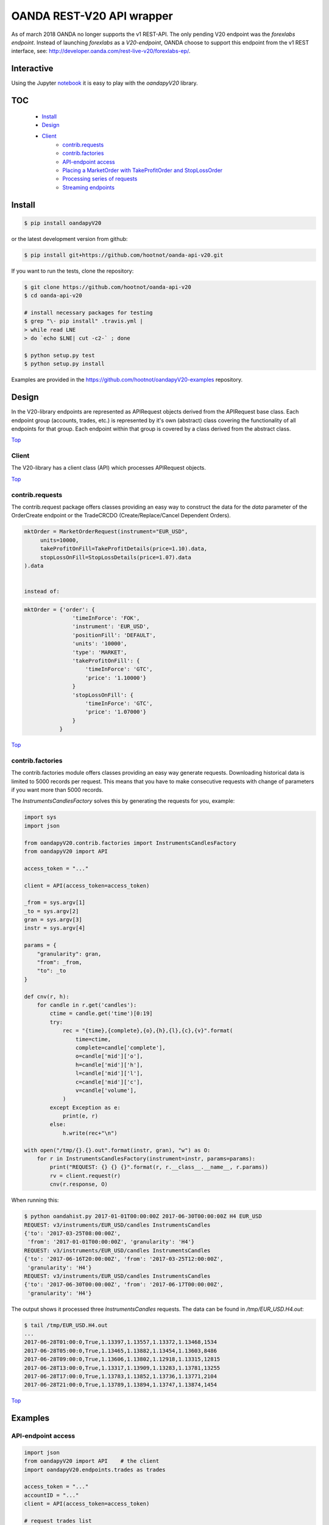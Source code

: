 OANDA REST-V20 API wrapper
==========================

.. _Top:

As of march 2018 OANDA no longer supports the v1 REST-API. The only pending
V20 endpoint was the *forexlabs endpoint*. Instead of launching *forexlabs*
as a *V20-endpoint*, OANDA choose to support this endpoint from the v1
REST interface, see: http://developer.oanda.com/rest-live-v20/forexlabs-ep/.


.. image:: https://travis-ci.org/hootnot/oanda-api-v20.svg?branch=master
   :target: https://travis-ci.org/hootnot/oanda-api-v20
   :alt: Build

.. image:: https://readthedocs.org/projects/oanda-api-v20/badge/?version=latest
   :target: http://oanda-api-v20.readthedocs.io/en/latest/?badge=latest
   :alt: Documentation Status

.. image:: https://landscape.io/github/hootnot/oanda-api-v20/master/landscape.svg?style=flat
   :target: https://landscape.io/github/hootnot/oanda-api-v20/master
   :alt: Code Health

.. image:: https://coveralls.io/repos/github/hootnot/oanda-api-v20/badge.svg?branch=master
   :target: https://coveralls.io/github/hootnot/oanda-api-v20?branch=master
   :alt: Coverage

.. image:: https://badge.fury.io/py/oandapyV20.svg
   :target: https://badge.fury.io/py/oandapyV20
   :alt: Pypi

.. image:: https://img.shields.io/pypi/pyversions/oandapyV20.svg
   :target: https://pypi.org/project/oandapyV20
   :alt: Python versions

.. image:: https://api.codacy.com/project/badge/Grade/5946514e3a7c407291f76e630ce3553b 
   :target: https://www.codacy.com/app/hootnot/oandaapiv20utm_source=github.com&amp;utm_medium=referral&amp;utm_content=hootnot/oanda-api-v20&amp;utm_campaign=Badge_Grade
   :alt: Codacy


Interactive
-----------

.. image:: https://jupyter.readthedocs.io/en/latest/_static/_images/jupyter.svg
   :target: ./jupyter
   :alt: Jupyter

Using the Jupyter `notebook`_ it is easy to play with the
*oandapyV20* library.

.. _notebook: ./jupyter/index.ipynb

TOC
---

   + `Install`_
   + `Design`_
   + `Client`_
       - `contrib.requests`_
       - `contrib.factories`_
       - `API-endpoint access`_
       - `Placing a MarketOrder with TakeProfitOrder and StopLossOrder`_
       - `Processing series of requests`_
       - `Streaming endpoints`_

Install
-------

.. code-block:: bash

    $ pip install oandapyV20


or the latest development version from github:

.. code-block:: bash

    $ pip install git+https://github.com/hootnot/oanda-api-v20.git

If you want to run the tests, clone the repository:

.. code-block:: bash

    $ git clone https://github.com/hootnot/oanda-api-v20
    $ cd oanda-api-v20

    # install necessary packages for testing
    $ grep "\- pip install" .travis.yml |
    > while read LNE
    > do `echo $LNE| cut -c2-` ; done

    $ python setup.py test
    $ python setup.py install

Examples are provided in the https://github.com/hootnot/oandapyV20-examples
repository.



Design
------

In the V20-library endpoints are represented as APIRequest objects derived from the
APIRequest base class. Each endpoint group (accounts, trades, etc.) is represented
by it's own (abstract) class covering the functionality of all endpoints for that group. Each endpoint within that group is covered by a class derived from
the abstract class.

Top_

Client
~~~~~~

The V20-library has a client class (API) which processes APIRequest objects.

Top_

contrib.requests
~~~~~~~~~~~~~~~~

The contrib.request package offers classes providing an easy way
to construct the data for the *data* parameter of the OrderCreate endpoint
or the TradeCRCDO (Create/Replace/Cancel Dependent Orders).

.. code-block:: python

    mktOrder = MarketOrderRequest(instrument="EUR_USD",
         units=10000,
         takeProfitOnFill=TakeProfitDetails(price=1.10).data,
         stopLossOnFill=StopLossDetails(price=1.07).data
    ).data


    instead of:

.. code-block:: python

    mktOrder = {'order': {
                   'timeInForce': 'FOK',
                   'instrument': 'EUR_USD',
                   'positionFill': 'DEFAULT',
                   'units': '10000',
                   'type': 'MARKET',
                   'takeProfitOnFill': {
                       'timeInForce': 'GTC',
                       'price': '1.10000'}
                   }
                   'stopLossOnFill': {
                       'timeInForce': 'GTC',
                       'price': '1.07000'}
                   }
               }


Top_

contrib.factories
~~~~~~~~~~~~~~~~~

The contrib.factories module offers classes providing an easy way
generate requests.
Downloading historical data is limited to 5000 records per request. This
means that you have to make consecutive requests with change of parameters
if you want more than 5000 records.

The *InstrumentsCandlesFactory* solves this by generating the requests for you,
example:

.. code-block:: python

   import sys
   import json

   from oandapyV20.contrib.factories import InstrumentsCandlesFactory
   from oandapyV20 import API

   access_token = "..."

   client = API(access_token=access_token)

   _from = sys.argv[1]
   _to = sys.argv[2]
   gran = sys.argv[3]
   instr = sys.argv[4]

   params = {
       "granularity": gran,
       "from": _from,
       "to": _to
   }

   def cnv(r, h):
       for candle in r.get('candles'):
           ctime = candle.get('time')[0:19]
           try:
               rec = "{time},{complete},{o},{h},{l},{c},{v}".format(
                   time=ctime,
                   complete=candle['complete'],
                   o=candle['mid']['o'],
                   h=candle['mid']['h'],
                   l=candle['mid']['l'],
                   c=candle['mid']['c'],
                   v=candle['volume'],
               )
           except Exception as e:
               print(e, r)
           else:
               h.write(rec+"\n")

   with open("/tmp/{}.{}.out".format(instr, gran), "w") as O:
       for r in InstrumentsCandlesFactory(instrument=instr, params=params):
           print("REQUEST: {} {} {}".format(r, r.__class__.__name__, r.params))
           rv = client.request(r)
           cnv(r.response, O)


When running this:

.. code-block:: shell

   $ python oandahist.py 2017-01-01T00:00:00Z 2017-06-30T00:00:00Z H4 EUR_USD
   REQUEST: v3/instruments/EUR_USD/candles InstrumentsCandles
   {'to': '2017-03-25T08:00:00Z',
    'from': '2017-01-01T00:00:00Z', 'granularity': 'H4'}
   REQUEST: v3/instruments/EUR_USD/candles InstrumentsCandles
   {'to': '2017-06-16T20:00:00Z', 'from': '2017-03-25T12:00:00Z',
    'granularity': 'H4'}
   REQUEST: v3/instruments/EUR_USD/candles InstrumentsCandles
   {'to': '2017-06-30T00:00:00Z', 'from': '2017-06-17T00:00:00Z',
    'granularity': 'H4'}


The output shows it processed three *InstrumentsCandles* requests. The
data can be found in */tmp/EUR_USD.H4.out*:

.. code-block:: shell

   $ tail /tmp/EUR_USD.H4.out
   ...
   2017-06-28T01:00:0,True,1.13397,1.13557,1.13372,1.13468,1534
   2017-06-28T05:00:0,True,1.13465,1.13882,1.13454,1.13603,8486
   2017-06-28T09:00:0,True,1.13606,1.13802,1.12918,1.13315,12815
   2017-06-28T13:00:0,True,1.13317,1.13909,1.13283,1.13781,13255
   2017-06-28T17:00:0,True,1.13783,1.13852,1.13736,1.13771,2104
   2017-06-28T21:00:0,True,1.13789,1.13894,1.13747,1.13874,1454


Top_

Examples
--------

API-endpoint access
~~~~~~~~~~~~~~~~~~~

.. code-block:: python

    import json
    from oandapyV20 import API    # the client
    import oandapyV20.endpoints.trades as trades

    access_token = "..."
    accountID = "..."
    client = API(access_token=access_token)

    # request trades list
    r = trades.TradesList(accountID)
    rv = client.request(r)
    print("RESPONSE:\n{}".format(json.dumps(rv, indent=2)))


Top_

Placing a *MarketOrder* with *TakeProfitOrder* and *StopLossOrder*
~~~~~~~~~~~~~~~~~~~~~~~~~~~~~~~~~~~~~~~~~~~~~~~~~~~~~~~~~~~~~~~~~~

.. code-block:: python

    import json

    from oandapyV20.contrib.requests import MarketOrderRequest
    from oandapyV20.contrib.requests import TakeProfitDetails, StopLossDetails

    import oandapyV20.endpoints.orders as orders
    import oandapyV20

    from exampleauth import exampleAuth


    accountID, access_token = exampleAuth()
    api = oandapyV20.API(access_token=access_token)

    # EUR_USD (today 1.0750)
    EUR_USD_STOP_LOSS = 1.07
    EUR_USD_TAKE_PROFIT = 1.10

    mktOrder = MarketOrderRequest(
        instrument="EUR_USD",
        units=10000,
        takeProfitOnFill=TakeProfitDetails(price=EUR_USD_TAKE_PROFIT).data,
        stopLossOnFill=StopLossDetails(price=EUR_USD_STOP_LOSS).data)

    # create the OrderCreate request
    r = orders.OrderCreate(accountID, data=mktOrder.data)
    try:
        # create the OrderCreate request
        rv = api.request(r)
    except oandapyV20.exceptions.V20Error as err:
        print(r.status_code, err)
    else:
        print(json.dumps(rv, indent=2))


Top_

Processing series of requests
~~~~~~~~~~~~~~~~~~~~~~~~~~~~~

Processing series of requests is also possible now by storing different requests in
an array or from some 'request-factory' class. Below an array example:

.. code-block:: python

     import json
     from oandapyV20 import API    # the client
     from oandapyV20.exceptions import V20Error
     import oandapyV20.endpoints.accounts as accounts
     import oandapyV20.endpoints.trades as trades
     import oandapyV20.endpoints.pricing as pricing

     access_token = "..."
     accountID = "..."
     client = API(access_token=access_token)

     # list of requests
     lor = []
     # request trades list
     lor.append(trades.TradesList(accountID))
     # request accounts list
     lor.append(accounts.AccountList())
     # request pricing info
     params={"instruments": "DE30_EUR,EUR_GBP"}
     lor.append(pricing.PricingInfo(accountID, params=params))

     for r in lor:
         try:
             rv = client.request(r)
             # put request and response in 1 JSON structure
             print("{}".format(json.dumps({"request": "{}".format(r),
                                           "response": rv}, indent=2)))
         except V20Error as e:
             print("OOPS: {:d} {:s}".format(e.code, e.msg))

Output
``````

.. code-block:: json

    {
      "request": "v3/accounts/101-004-1435156-001/trades",
      "response": {
        "lastTransactionID": "1109",
        "trades": [
          {
            "unrealizedPL": "23.0000",
            "financing": "-0.5556",
            "state": "OPEN",
            "price": "10159.4",
            "realizedPL": "0.0000",
            "currentUnits": "-10",
            "openTime": "2016-07-22T16:47:04.315211198Z",
            "initialUnits": "-10",
            "instrument": "DE30_EUR",
            "id": "1105"
          },
          {
            "unrealizedPL": "23.0000",
            "financing": "-0.5556",
            "state": "OPEN",
            "price": "10159.4",
            "realizedPL": "0.0000",
            "currentUnits": "-10",
            "openTime": "2016-07-22T16:47:04.141436468Z",
            "initialUnits": "-10",
            "instrument": "DE30_EUR",
            "id": "1103"
          }
        ]
      }
    }

    {
      "request": "v3/accounts",
      "response": {
        "accounts": [
          {
            "tags": [],
            "id": "101-004-1435156-002"
          },
          {
            "tags": [],
            "id": "101-004-1435156-001"
          }
        ]
      }
    }

    {
      "request": "v3/accounts/101-004-1435156-001/pricing",
      "response": {
        "prices": [
          {
            "status": "tradeable",
            "quoteHomeConversionFactors": {
              "negativeUnits": "1.00000000",
              "positiveUnits": "1.00000000"
            },
            "asks": [
              {
                "price": "10295.1",
                "liquidity": 25
              },
              {
                "price": "10295.3",
                "liquidity": 75
              },
              {
                "price": "10295.5",
                "liquidity": 150
              }
            ],
            "unitsAvailable": {
              "default": {
                "short": "60",
                "long": "100"
              },
              "reduceOnly": {
                "short": "0",
                "long": "20"
              },
              "openOnly": {
                "short": "60",
                "long": "0"
              },
              "reduceFirst": {
                "short": "60",
                "long": "100"
              }
            },
            "closeoutBid": "10293.5",
            "bids": [
              {
                "price": "10293.9",
                "liquidity": 25
              },
              {
                "price": "10293.7",
                "liquidity": 75
              },
              {
                "price": "10293.5",
                "liquidity": 150
              }
            ],
            "instrument": "DE30_EUR",
            "time": "2016-09-29T17:07:19.598030528Z",
            "closeoutAsk": "10295.5"
          },
          {
            "status": "tradeable",
            "quoteHomeConversionFactors": {
              "negativeUnits": "1.15679152",
              "positiveUnits": "1.15659083"
            },
            "asks": [
              {
                "price": "0.86461",
                "liquidity": 1000000
              },
              {
                "price": "0.86462",
                "liquidity": 2000000
              },
              {
                "price": "0.86463",
                "liquidity": 5000000
              },
              {
                "price": "0.86465",
                "liquidity": 10000000
              }
            ],
            "unitsAvailable": {
              "default": {
                "short": "624261",
                "long": "624045"
              },
              "reduceOnly": {
                "short": "0",
                "long": "0"
              },
              "openOnly": {
                "short": "624261",
                "long": "624045"
              },
              "reduceFirst": {
                "short": "624261",
                "long": "624045"
              }
            },
            "closeoutBid": "0.86442",
            "bids": [
              {
                "price": "0.86446",
                "liquidity": 1000000
              },
              {
                "price": "0.86445",
                "liquidity": 2000000
              },
              {
                "price": "0.86444",
                "liquidity": 5000000
              },
              {
                "price": "0.86442",
                "liquidity": 10000000
              }
            ],
            "instrument": "EUR_GBP",
            "time": "2016-09-29T17:07:19.994271769Z",
            "closeoutAsk": "0.86465",
            "type": "PRICE"
          }
        ]
      }
    }

Top_

Streaming endpoints
~~~~~~~~~~~~~~~~~~~

Streaming quotes: use pricing.PricingStream.
Streaming transactions: use transactions.TransactionsEvents.

To fetch streaming data from a stream use the following pattern:

.. code-block:: python

    import json
    from oandapyV20 import API
    from oandapyV20.exceptions import V20Error
    from oandapyV20.endpoints.pricing import PricingStream

    accountID = "..."
    access_token="..."

    api = API(access_token=access_token, environment="practice")

    instruments = "DE30_EUR,EUR_USD,EUR_JPY"
    s = PricingStream(accountID=accountID, params={"instruments":instruments})
    try:
        n = 0
        for R in api.request(s):
            print(json.dumps(R, indent=2))
            n += 1
            if n > 10:
                s.terminate("maxrecs received: {}".format(MAXREC))

    except V20Error as e:
        print("Error: {}".format(e))

Check the 'examples' directory for more detailed examples.

Output
``````

.. code-block:: json

    {
      "status": "tradeable",
      "asks": [
        {
          "price": "10547.0",
          "liquidity": 25
        },
        {
          "price": "10547.2",
          "liquidity": 75
        },
        {
          "price": "10547.4",
          "liquidity": 150
        }
      ],
      "closeoutBid": "10546.6",
      "bids": [
        {
          "price": "10547.0",
          "liquidity": 25
        },
        {
          "price": "10546.8",
          "liquidity": 75
        },
        {
          "price": "10546.6",
          "liquidity": 150
        }
      ],
      "instrument": "DE30_EUR",
      "time": "2016-10-17T12:25:28.158741026Z",
      "closeoutAsk": "10547.4",
      "type": "PRICE",
    }
    {
      "type": "HEARTBEAT",
      "time": "2016-10-17T12:25:37.447397298Z"
    }
    {
      "status": "tradeable",
      "asks": [
        {
          "price": "114.490",
          "liquidity": 1000000
        },
        {
          "price": "114.491",
          "liquidity": 2000000
        },
        {
          "price": "114.492",
          "liquidity": 5000000
        },
        {
          "price": "114.494",
          "liquidity": 10000000
        }
      ],
      "closeoutBid": "114.469",
      "bids": [
        {
          "price": "114.473",
          "liquidity": 1000000
        },
        {
          "price": "114.472",
          "liquidity": 2000000
        },
        {
          "price": "114.471",
          "liquidity": 5000000
        },
        {
          "price": "114.469",
          "liquidity": 10000000
        }
      ],
      "instrument": "EUR_JPY",
      "time": "2016-10-17T12:25:40.837289374Z",
      "closeoutAsk": "114.494",
      "type": "PRICE",
    }
    {
      "type": "HEARTBEAT",
      "time": "2016-10-17T12:25:42.447922336Z"
    }
    {
      "status": "tradeable",
      "asks": [
        {
          "price": "1.09966",
          "liquidity": 10000000
        },
        {
          "price": "1.09968",
          "liquidity": 10000000
        }
      ],
      "closeoutBid": "1.09949",
      "bids": [
        {
          "price": "1.09953",
          "liquidity": 10000000
        },
        {
          "price": "1.09951",
          "liquidity": 10000000
        }
      ],
      "instrument": "EUR_USD",
      "time": "2016-10-17T12:25:43.689619691Z",
      "closeoutAsk": "1.09970",
      "type": "PRICE"
    }
    {
      "status": "tradeable",
      "asks": [
        {
          "price": "114.486",
          "liquidity": 1000000
        },
        {
          "price": "114.487",
          "liquidity": 2000000
        },
        {
          "price": "114.488",
          "liquidity": 5000000
        },
        {
          "price": "114.490",
          "liquidity": 10000000
        }
      ],
      "closeoutBid": "114.466",
      "bids": [
        {
          "price": "114.470",
          "liquidity": 1000000
        },
        {
          "price": "114.469",
          "liquidity": 2000000
        },
        {
          "price": "114.468",
          "liquidity": 5000000
        },
        {
          "price": "114.466",
          "liquidity": 10000000
        }
      ],
      "instrument": "EUR_JPY",
      "time": "2016-10-17T12:25:43.635964725Z",
      "closeoutAsk": "114.490",
      "type": "PRICE"
    }
    {
      "status": "tradeable",
      "asks": [
        {
          "price": "10547.3",
          "liquidity": 25
        },
        {
          "price": "10547.5",
          "liquidity": 75
        },
        {
          "price": "10547.7",
          "liquidity": 150
        }
      ],
      "closeoutBid": "10546.9",
      "bids": [
        {
          "price": "10547.3",
          "liquidity": 25
        },
        {
          "price": "10547.1",
          "liquidity": 75
        },
        {
          "price": "10546.9",
          "liquidity": 150
        }
      ],
      "instrument": "DE30_EUR",
      "time": "2016-10-17T12:25:44.900162113Z",
      "closeoutAsk": "10547.7",
      "type": "PRICE"
    }
    {
      "status": "tradeable",
      "asks": [
        {
          "price": "10547.0",
          "liquidity": 25
        },
        {
          "price": "10547.2",
          "liquidity": 75
        },
        {
          "price": "10547.4",
          "liquidity": 150
        }
      ],
      "closeoutBid": "10546.6",
      "bids": [
        {
          "price": "10547.0",
          "liquidity": 25
        },
        {
          "price": "10546.8",
          "liquidity": 75
        },
        {
          "price": "10546.6",
          "liquidity": 150
        }
      ],
      "instrument": "DE30_EUR",
      "time": "2016-10-17T12:25:44.963539084Z",
      "closeoutAsk": "10547.4",
      "type": "PRICE"
    }
    {
      "status": "tradeable",
      "asks": [
        {
          "price": "114.491",
          "liquidity": 1000000
        },
        {
          "price": "114.492",
          "liquidity": 2000000
        },
        {
          "price": "114.493",
          "liquidity": 5000000
        },
        {
          "price": "114.495",
          "liquidity": 10000000
        }
      ],
      "closeoutBid": "114.471",
      "bids": [
        {
          "price": "114.475",
          "liquidity": 1000000
        },
        {
          "price": "114.474",
          "liquidity": 2000000
        },
        {
          "price": "114.473",
          "liquidity": 5000000
        },
        {
          "price": "114.471",
          "liquidity": 10000000
        }
      ],
      "instrument": "EUR_JPY",
      "time": "2016-10-17T12:25:45.586100087Z",
      "closeoutAsk": "114.495",
      "type": "PRICE"
    }

Top_

About this software
-------------------
The *oanda-api-v20* software is a personal project.
I have no prior or existing relationship with OANDA.

If you have any questions regarding this software, please take a look at
the documentation first:

 * oandapyV20 : http://oanda-api-v20.readthedocs.io/en/latest/?badge=latest
 * OANDA developer docs : http://developer.oanda.com
 * examples : https://github.com/hootnot/oandapyV20-examples
 * Github: https://github.com/hootnot/oanda-api-v20 check the open and closed issues

If you still have questions/issues you can open an *issue* on GitHub: https://github.com/hootnot/oanda-api-v20
